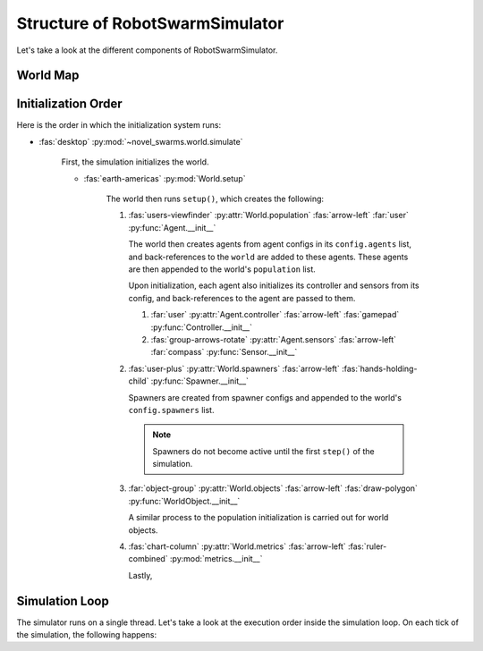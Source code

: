********************************
Structure of RobotSwarmSimulator
********************************

Let's take a look at the different components of RobotSwarmSimulator.

World Map
=========

.. card::  The World

   The :py:class:`~novel_swarms.world.World` contains all the objects that will be simulated.

   .. card::  Population

      The :py:attr:`~novel_swarms.world.World.population` is the collection of agents in the world.

      .. card::  Agent

         An :py:mod:`~novel_swarms.agent` is an object that exists in the world and has volition.

         .. grid::

            .. grid-item-card::  Sensor

               An agent can have :py:mod:`~novel_swarms.sensors` which distill information from the world
               into observations for the agent to use on each ``step()`` of the simulation.

            .. grid-item-card::  Controller

                  Each agent has a :py:mod:`~novel_swarms.agent.control.Controller` that
                  can control the agent's movement and act based on the sensor information
                  each ``step()`` of the simulation.

      .. card:: Agent

         A :py:attr:`~novel_swarms.world.World.population` often has multiple agents, each of
         which can have a different type, controller, or set of sensors.

   .. card::  World Objects (props)

         An :py:mod:`~novel_swarms.world.object` is a special type of agent that is not part of the population.
         It is used to represent objects in the world that are not agents, such as walls, props, and triggers.
         They are stored in the world's :py:attr:`~novel_swarms.world.World.objects` list.

   .. card::  Spawners
         
         A :py:mod:`~novel_swarms.world.spawners.Spawner` can create new agents and
         add them to the :py:attr:`~novel_swarms.world.World.population`.

   .. card::  Metrics

         A world can have one or more :py:mod:`~novel_swarms.metrics` which reduce the state
         of the world. They can describe the behavior of the agents and are useful for 
         quantifying or training global behaviors.

   .. card::  Subscribers

         A world can have :py:mod:`~novel_swarms.world.subscribers` which allow user-defined
         hooks to run each ``step()`` of the simulation.



Initialization Order
====================

Here is the order in which the initialization system runs:

* :fas:`desktop` :py:mod:`~novel_swarms.world.simulate`

   First, the simulation initializes the world.

   * :fas:`earth-americas` :py:mod:`World.setup`

      The world then runs ``setup()``, which creates the following:

      .. currentmodule:: novel_swarms.agent

      #. :fas:`users-viewfinder` :py:attr:`World.population` :fas:`arrow-left` :far:`user` :py:func:`Agent.__init__`

         The world then creates agents from agent configs in its ``config.agents`` list, and back-references to the ``world``
         are added to these agents. These agents are then appended to the world's ``population`` list.
         
         Upon initialization, each agent also initializes its controller and sensors from its config, 
         and back-references to the agent are passed to them.

         #. :far:`user` :py:attr:`Agent.controller` :fas:`arrow-left` :fas:`gamepad` :py:func:`Controller.__init__`

         #. :fas:`group-arrows-rotate` :py:attr:`Agent.sensors` :fas:`arrow-left` :far:`compass` :py:func:`Sensor.__init__`

      #. :fas:`user-plus` :py:attr:`World.spawners` :fas:`arrow-left` :fas:`hands-holding-child` :py:func:`Spawner.__init__`

         Spawners are created from spawner configs and appended to the world's ``config.spawners`` list.

         .. note::

            Spawners do not become active until the first ``step()`` of the simulation.

      #. :far:`object-group` :py:attr:`World.objects` :fas:`arrow-left` :fas:`draw-polygon` :py:func:`WorldObject.__init__`

         A similar process to the population initialization is carried out for world objects.

      #. :fas:`chart-column` :py:attr:`World.metrics` :fas:`arrow-left` :fas:`ruler-combined` :py:mod:`metrics.__init__`

         Lastly, 







Simulation Loop
===============

The simulator runs on a single thread. Let's take a look at the execution order
inside the simulation loop. On each tick of the simulation, the following happens:

.. card::  :py:mod:`~novel_swarms.world.simulate` :fas:`arrows-spin`

   The :py:func:`novel_swarms.world.simulate.main` function runs the main simulation loop.

   .. card::  :py:mod:`~novel_swarms.world.World.step` :fas:`earth-americas` :fas:`arrows-spin`

      .. card::  :py:mod:`~novel_swarms.world.World.spawners` :fas:`arrows-spin`


   .. card::  :py:mod:`~novel_swarms.world.World.draw` :fas:`earth-americas` :fas:`pen-to-square`





